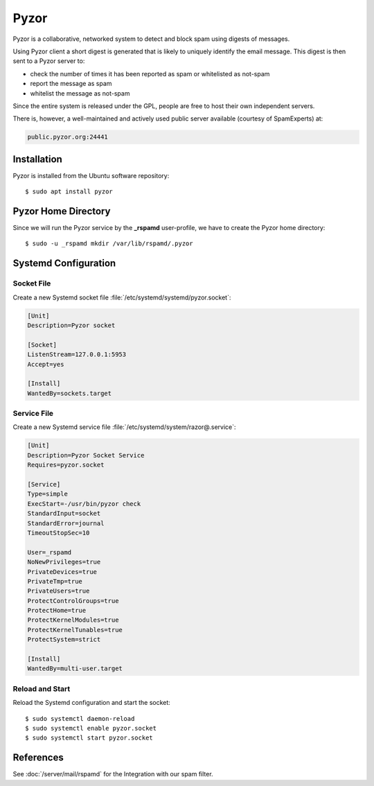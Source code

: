 Pyzor
=====

Pyzor is a collaborative, networked system to detect and block spam using
digests of messages.

Using Pyzor client a short digest is generated that is likely to uniquely
identify the email message. This digest is then sent to a Pyzor server to:

* check the number of times it has been reported as spam or whitelisted as
  not-spam
* report the message as spam
* whitelist the message as not-spam

Since the entire system is released under the GPL, people are free to host their
own independent servers.

There is, however, a well-maintained and actively used public server available
(courtesy of SpamExperts) at:

.. code-block:: text

    public.pyzor.org:24441


Installation
------------

Pyzor is installed from the Ubuntu software repository::

    $ sudo apt install pyzor


Pyzor Home Directory
--------------------

Since we will run the Pyzor service by the **_rspamd** user-profile, we have to
create the Pyzor home directory::

    $ sudo -u _rspamd mkdir /var/lib/rspamd/.pyzor


Systemd Configuration
---------------------

Socket File
^^^^^^^^^^^

Create a new Systemd socket file :file:`/etc/systemd/systemd/pyzor.socket`:

.. code-block:: ini

    [Unit]
    Description=Pyzor socket

    [Socket]
    ListenStream=127.0.0.1:5953
    Accept=yes

    [Install]
    WantedBy=sockets.target


Service File
^^^^^^^^^^^^

Create a new Systemd service file :file:`/etc/systemd/system/razor@.service`:

.. code-block:: ini

    [Unit]
    Description=Pyzor Socket Service
    Requires=pyzor.socket

    [Service]
    Type=simple
    ExecStart=-/usr/bin/pyzor check
    StandardInput=socket
    StandardError=journal
    TimeoutStopSec=10

    User=_rspamd
    NoNewPrivileges=true
    PrivateDevices=true
    PrivateTmp=true
    PrivateUsers=true
    ProtectControlGroups=true
    ProtectHome=true
    ProtectKernelModules=true
    ProtectKernelTunables=true
    ProtectSystem=strict

    [Install]
    WantedBy=multi-user.target


Reload and Start
^^^^^^^^^^^^^^^^

Reload the Systemd configuration and start the socket::

    $ sudo systemctl daemon-reload
    $ sudo systemctl enable pyzor.socket
    $ sudo systemctl start pyzor.socket

References
----------

See :doc:`/server/mail/rspamd` for the Integration with our spam filter.
